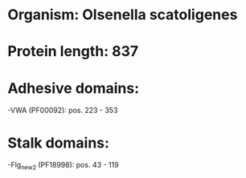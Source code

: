 * Organism: Olsenella scatoligenes
* Protein length: 837
* Adhesive domains:
-VWA (PF00092): pos. 223 - 353
* Stalk domains:
-Flg_new_2 (PF18998): pos. 43 - 119

